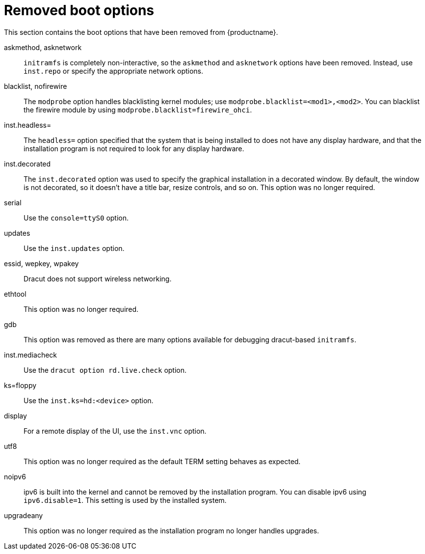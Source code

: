 // Module included in the following assemblies:
//
// <List assemblies here, each on a new line>

// This module can be included from assemblies using the following include statement:
// include::<path>/ref_removed-boot-options.adoc[leveloffset=+1]

// The file name and the ID are based on the module title. For example:
// * file name: ref_my-reference-a.adoc
// * ID: [id='ref_my-reference-a_{context}']
// * Title: = My reference A
//
// The ID is used as an anchor for linking to the module. Avoid changing
// it after the module has been published to ensure existing links are not
// broken.
//
// The `context` attribute enables module reuse. Every module's ID includes
// {context}, which ensures that the module has a unique ID even if it is
// reused multiple times in a guide.
//
// In the title, include nouns that are used in the body text. This helps
// readers and search engines find information quickly.
[id="removed-boot-options_{context}"]
= Removed boot options

This section contains the boot options that have been removed from {productname}.

askmethod, asknetwork::
`initramfs` is completely non-interactive, so the `askmethod` and `asknetwork` options have been removed.
Instead, use `inst.repo` or specify the appropriate network options.

blacklist, nofirewire::
The `modprobe` option handles blacklisting kernel modules; use `modprobe.blacklist=<mod1>,<mod2>`.
You can blacklist the firewire module by using `modprobe.blacklist=firewire_ohci`.

inst.headless=::
The `headless=` option specified that the system that is being installed to does not have any display hardware, and that the installation program is not required to look for any display hardware.

inst.decorated::
The `inst.decorated` option was used to specify the graphical installation in a decorated window. By default, the window is not decorated, so it doesn't have a title bar, resize controls, and so on. This option was no longer required.

serial::
Use the `console=ttyS0` option.

updates::
Use the `inst.updates` option.

essid, wepkey, wpakey::
Dracut does not support wireless networking.

ethtool::
This option was no longer required.

gdb::
This option was removed as there are many options available for debugging dracut-based `initramfs`.

inst.mediacheck::
Use the `dracut option rd.live.check` option.

ks=floppy::
Use the `inst.ks=hd:<device>` option.

display::
For a remote display of the UI, use the `inst.vnc` option.

utf8::
This option was no longer required as the default TERM setting behaves as expected.

noipv6::
ipv6 is built into the kernel and cannot be removed by the installation program.
You can disable ipv6 using `ipv6.disable=1`. This setting is used by the installed system.

upgradeany::
This option was no longer required as the installation program no longer handles upgrades.
